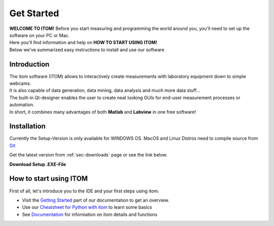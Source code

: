 .. _sec-start:

Get Started
====================================

| **WELCOME TO ITOM!** Before you start measuring and programming the world around you, you'll need to set up the software on your PC or Mac.
| Here you'll find information and help on **HOW TO START USING ITOM!**
| Below we've summarized easy instructions to install and use our software

Introduction
--------------

| The itom software (ITOM) allows to interactively create measurements with laboratory equipment down to simple webcams.
| It is also capable of data generation, data mining, data analysis and much more data stuff...
| The built-in Qt-designer enables the user to create neat looking GUIs for end-user measurement processes or automation.
| In short, it combines many advantages of both **Matlab** and **Labview** in one free software!

.. glossary::

    Measurement software
        | Data acquisition, Image recording and Signal detection with Plug'n'Play hardware integration.
        | Equipped with its own filters, algorithms and data analysis plugins.
        | Plot the data in awesome looking graphs, save and export data results in various formats.

    Easy programming (PYTHON)
        | ITOM is one of the best **PYTHON IDE** on the web with lots of features to make your python experience a lot easier
        | Create your own **Scripts** or type in commands directly into to **Console**
        | Install any python packages with our simple **Package Manager**
        | Debug your scripts on-the-fly with the our included **Debugger**

    Python packages
        | Powerful through the greatest range of additional extensions: **Python packages**
        | Examples are: Matplotlib, Scipy, Numpy for easy mathematical calculations - up to skimage, scikit-learn and TensorFlow for MachineLearning and AI



Installation
------------------

Currently the Setup-Version is only available for WINDOWS OS. MacOS and Linux Distros need to compile source from `Git <https://github.com/itom-project>`_

| Get the latest version from :ref:`sec-downloads` page or see the link below.

**Download Setup .EXE-File**

.. container:: mdl-grid

    .. button:: :text: SourceForge
       :link: https://github.com/itom-project/itomProject/releases/download/v4.3.0/itom_setup_v4.3.0.exe

.. glossary::

    Run the Setup file
        | After the download, proceed with the installation by opening the Setup.exe. (You might be asked for *Administrator rights* to continue)
        |

    Select the Destination folder:

        |setup1|

    Choose Components and Packages to include:
        | Python packages: Numpy, SciPy and Matplotlib need to be included
        | itom SDK is needed if you want to include further plugins

        |setup2|

    Click on **Install** in the summary:

        |setup3|

    *Optional: If not already installed, VisualC++ will be installed*

        |setupVC|

    Automatic install of Python packages:

        |setupPip|

    Install done:

        |setup4|

    Open itom.exe to start:

        |setup5|

.. |setup1| image:: _static\\setup1.jpg
                         :width: 400px
.. |setup2| image:: _static\\setup2.png
                         :width: 400px
.. |setup3| image:: _static\\setup3.png
                         :width: 400px
.. |setup4| image:: _static\\setup4.jpg
                         :width: 400px
.. |setup5| image:: _static\\setup5.jpg
                         :width: 600px
.. |setupPip| image:: _static\\setupPip.png
                         :width: 400px
.. |setupVC| image:: _static\\setupVC.png
                         :width: 400px

How to start using ITOM
-----------------------

First of all, let's introduce you to the IDE and your first steps using itom.

* Visit the `Getting Started <https://itom-project.github.io/latest/docs/03_gettingStarted/getting-started.html>`_ part of our documentation to get an overview.

* Use our `Cheatsheet for Python with itom <documents/itom_cheatsheet.pdf>`_ to learn some basics

* See `Documentation <https://itom-project.github.io/latest/docs/index.html>`_ for information on itom details and functions
